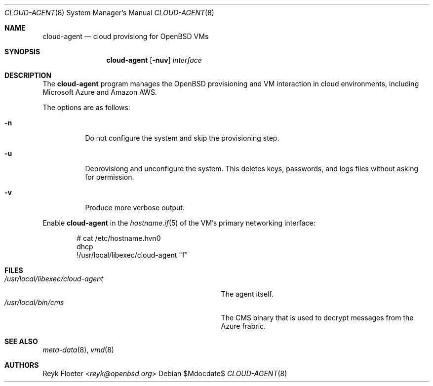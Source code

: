 .\"	$OpenBSD: mdoc.template,v 1.15 2014/03/31 00:09:54 dlg Exp $
.\"
.\" Copyright (c) 2017 Reyk Floeter <reyk@openbsd.org>
.\"
.\" Permission to use, copy, modify, and distribute this software for any
.\" purpose with or without fee is hereby granted, provided that the above
.\" copyright notice and this permission notice appear in all copies.
.\"
.\" THE SOFTWARE IS PROVIDED "AS IS" AND THE AUTHOR DISCLAIMS ALL WARRANTIES
.\" WITH REGARD TO THIS SOFTWARE INCLUDING ALL IMPLIED WARRANTIES OF
.\" MERCHANTABILITY AND FITNESS. IN NO EVENT SHALL THE AUTHOR BE LIABLE FOR
.\" ANY SPECIAL, DIRECT, INDIRECT, OR CONSEQUENTIAL DAMAGES OR ANY DAMAGES
.\" WHATSOEVER RESULTING FROM LOSS OF USE, DATA OR PROFITS, WHETHER IN AN
.\" ACTION OF CONTRACT, NEGLIGENCE OR OTHER TORTIOUS ACTION, ARISING OUT OF
.\" OR IN CONNECTION WITH THE USE OR PERFORMANCE OF THIS SOFTWARE.
.\"
.Dd $Mdocdate$
.Dt CLOUD-AGENT 8
.Os
.Sh NAME
.Nm cloud-agent
.Nd cloud provisiong for OpenBSD VMs
.Sh SYNOPSIS
.Nm cloud-agent
.Op Fl nuv
.Ar interface
.Sh DESCRIPTION
The
.Nm
program manages the OpenBSD provisioning and VM interaction in cloud
environments, including Microsoft Azure and Amazon AWS.
.Pp
The options are as follows:
.Bl -tag -width Ds
.It Fl n
Do not configure the system and skip the provisioning step.
.It Fl u
Deprovisiong and unconfigure the system.
This deletes keys, passwords, and logs files without asking for permission.
.It Fl v
Produce more verbose output.
.El
.Pp
Enable
.Nm
in the
.Xr hostname.if 5
of the VM's primary networking interface:
.Bd -literal -offset indent
# cat /etc/hostname.hvn0
dhcp
!/usr/local/libexec/cloud-agent "\$if"
.Ed
.Sh FILES
.Bl -tag -width "/usr/local/libexec/cloud-agentX" -compact
.It Pa /usr/local/libexec/cloud-agent
The agent itself.
.It Pa /usr/local/bin/cms
The CMS binary that is used to decrypt messages from the Azure frabric.
.El
.Sh SEE ALSO
.Xr meta-data 8 ,
.Xr vmd 8
.Sh AUTHORS
.An Reyk Floeter Aq Mt reyk@openbsd.org
.\" .Sh CAVEATS
.\" .Sh BUGS
